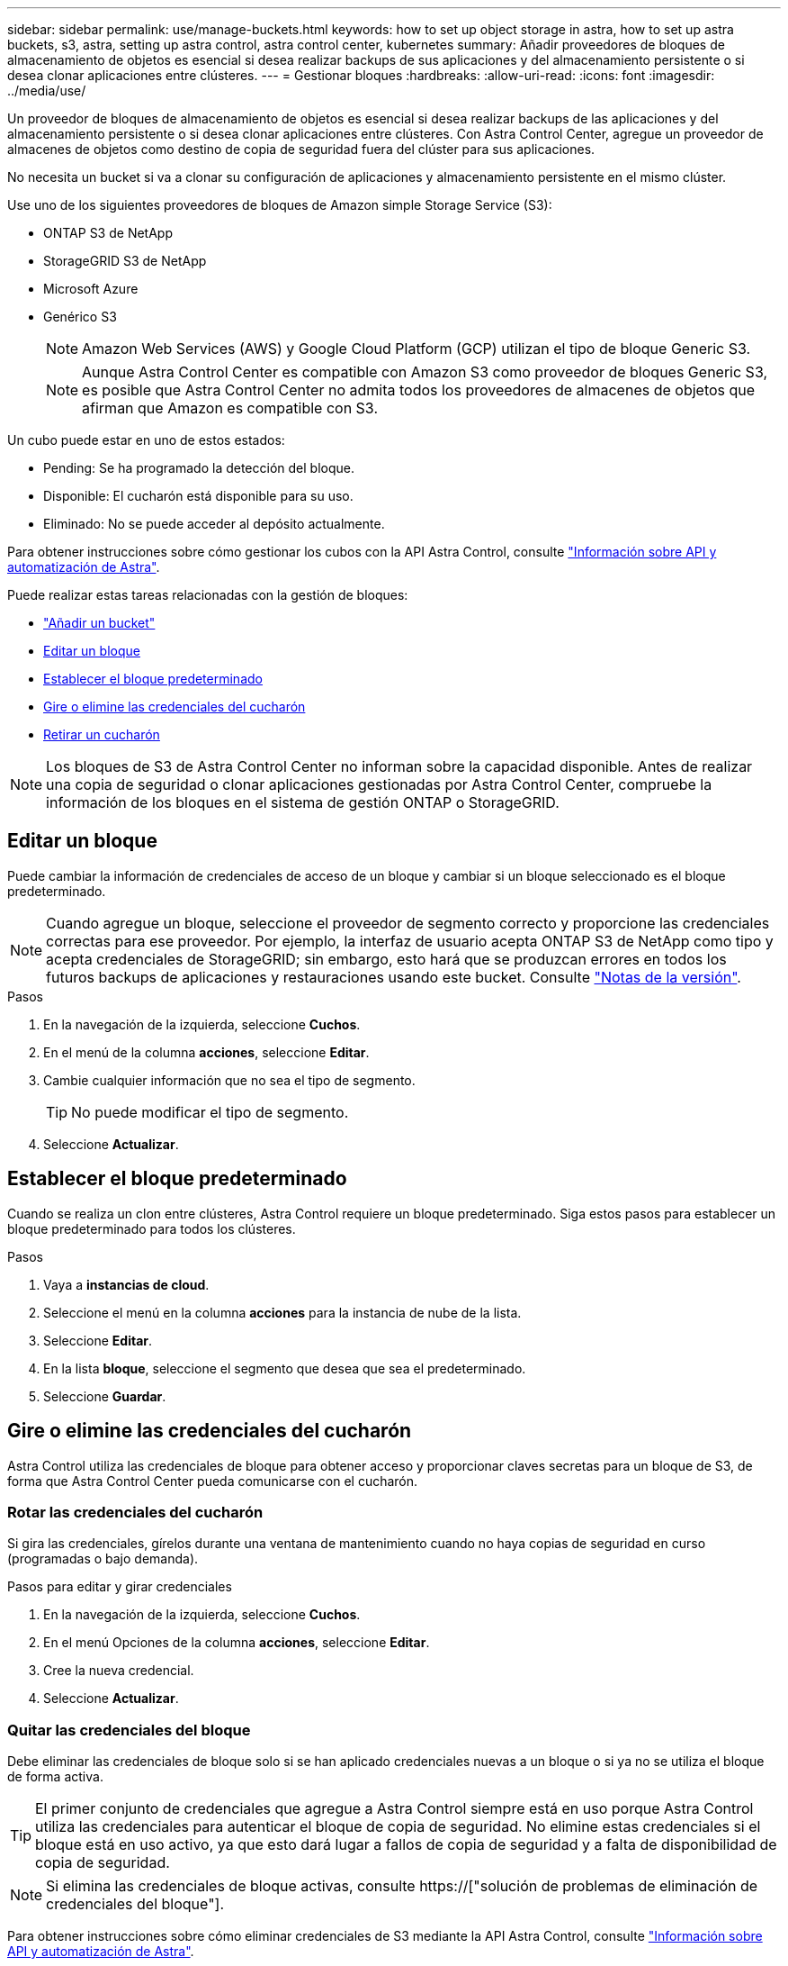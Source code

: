 ---
sidebar: sidebar 
permalink: use/manage-buckets.html 
keywords: how to set up object storage in astra, how to set up astra buckets, s3, astra, setting up astra control, astra control center, kubernetes 
summary: Añadir proveedores de bloques de almacenamiento de objetos es esencial si desea realizar backups de sus aplicaciones y del almacenamiento persistente o si desea clonar aplicaciones entre clústeres. 
---
= Gestionar bloques
:hardbreaks:
:allow-uri-read: 
:icons: font
:imagesdir: ../media/use/


[role="lead"]
Un proveedor de bloques de almacenamiento de objetos es esencial si desea realizar backups de las aplicaciones y del almacenamiento persistente o si desea clonar aplicaciones entre clústeres. Con Astra Control Center, agregue un proveedor de almacenes de objetos como destino de copia de seguridad fuera del clúster para sus aplicaciones.

No necesita un bucket si va a clonar su configuración de aplicaciones y almacenamiento persistente en el mismo clúster.

Use uno de los siguientes proveedores de bloques de Amazon simple Storage Service (S3):

* ONTAP S3 de NetApp
* StorageGRID S3 de NetApp
* Microsoft Azure
* Genérico S3
+

NOTE: Amazon Web Services (AWS) y Google Cloud Platform (GCP) utilizan el tipo de bloque Generic S3.

+

NOTE: Aunque Astra Control Center es compatible con Amazon S3 como proveedor de bloques Generic S3, es posible que Astra Control Center no admita todos los proveedores de almacenes de objetos que afirman que Amazon es compatible con S3.



Un cubo puede estar en uno de estos estados:

* Pending: Se ha programado la detección del bloque.
* Disponible: El cucharón está disponible para su uso.
* Eliminado: No se puede acceder al depósito actualmente.


Para obtener instrucciones sobre cómo gestionar los cubos con la API Astra Control, consulte link:https://docs.netapp.com/us-en/astra-automation/["Información sobre API y automatización de Astra"^].

Puede realizar estas tareas relacionadas con la gestión de bloques:

* link:../get-started/setup_overview.html#add-a-bucket["Añadir un bucket"]
* <<Editar un bloque>>
* <<Establecer el bloque predeterminado>>
* <<Gire o elimine las credenciales del cucharón>>
* <<Retirar un cucharón>>



NOTE: Los bloques de S3 de Astra Control Center no informan sobre la capacidad disponible. Antes de realizar una copia de seguridad o clonar aplicaciones gestionadas por Astra Control Center, compruebe la información de los bloques en el sistema de gestión ONTAP o StorageGRID.



== Editar un bloque

Puede cambiar la información de credenciales de acceso de un bloque y cambiar si un bloque seleccionado es el bloque predeterminado.


NOTE: Cuando agregue un bloque, seleccione el proveedor de segmento correcto y proporcione las credenciales correctas para ese proveedor. Por ejemplo, la interfaz de usuario acepta ONTAP S3 de NetApp como tipo y acepta credenciales de StorageGRID; sin embargo, esto hará que se produzcan errores en todos los futuros backups de aplicaciones y restauraciones usando este bucket. Consulte link:../release-notes/known-issues.html#selecting-a-bucket-provider-type-with-credentials-for-another-type-causes-data-protection-failures["Notas de la versión"].

.Pasos
. En la navegación de la izquierda, seleccione *Cuchos*.
. En el menú de la columna *acciones*, seleccione *Editar*.
. Cambie cualquier información que no sea el tipo de segmento.
+

TIP: No puede modificar el tipo de segmento.

. Seleccione *Actualizar*.




== Establecer el bloque predeterminado

Cuando se realiza un clon entre clústeres, Astra Control requiere un bloque predeterminado. Siga estos pasos para establecer un bloque predeterminado para todos los clústeres.

.Pasos
. Vaya a *instancias de cloud*.
. Seleccione el menú en la columna *acciones* para la instancia de nube de la lista.
. Seleccione *Editar*.
. En la lista *bloque*, seleccione el segmento que desea que sea el predeterminado.
. Seleccione *Guardar*.




== Gire o elimine las credenciales del cucharón

Astra Control utiliza las credenciales de bloque para obtener acceso y proporcionar claves secretas para un bloque de S3, de forma que Astra Control Center pueda comunicarse con el cucharón.



=== Rotar las credenciales del cucharón

Si gira las credenciales, gírelos durante una ventana de mantenimiento cuando no haya copias de seguridad en curso (programadas o bajo demanda).

.Pasos para editar y girar credenciales
. En la navegación de la izquierda, seleccione *Cuchos*.
. En el menú Opciones de la columna *acciones*, seleccione *Editar*.
. Cree la nueva credencial.
. Seleccione *Actualizar*.




=== Quitar las credenciales del bloque

Debe eliminar las credenciales de bloque solo si se han aplicado credenciales nuevas a un bloque o si ya no se utiliza el bloque de forma activa.


TIP: El primer conjunto de credenciales que agregue a Astra Control siempre está en uso porque Astra Control utiliza las credenciales para autenticar el bloque de copia de seguridad. No elimine estas credenciales si el bloque está en uso activo, ya que esto dará lugar a fallos de copia de seguridad y a falta de disponibilidad de copia de seguridad.


NOTE: Si elimina las credenciales de bloque activas, consulte https://["solución de problemas de eliminación de credenciales del bloque"].

Para obtener instrucciones sobre cómo eliminar credenciales de S3 mediante la API Astra Control, consulte link:https://docs.netapp.com/us-en/astra-automation/["Información sobre API y automatización de Astra"^].



== Retirar un cucharón

Puede eliminar un cubo que ya no esté en uso o que no esté sano. Se recomienda hacer esto para mantener la configuración del almacén de objetos sencilla y actualizada.


NOTE: No se puede eliminar un bloque predeterminado. Si desea eliminar ese bloque, seleccione primero otro bloque como predeterminado.

.Antes de empezar
* Antes de empezar, debe comprobar que no hay copias de seguridad en ejecución o completadas para este bloque.
* Debe comprobar que el bloque no se esté utilizando en ninguna política de protección activa.


Si lo hay, no podrá continuar.

.Pasos
. En la navegación de la izquierda, seleccione *Cuchos*.
. En el menú *acciones*, seleccione *Quitar*.
+

NOTE: Astra Control garantiza en primer lugar que no existan normativas de programación utilizando el bloque para copias de seguridad y que no haya copias de seguridad activas en el bloque que va a eliminar.

. Escriba "eliminar" para confirmar la acción.
. Seleccione *Sí, retire la cuchara*.




== Obtenga más información

* https://["Utilice la API Astra Control"^]

